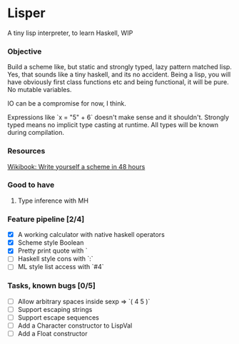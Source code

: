 * Lisper

A tiny lisp interpreter, to learn Haskell, WIP

*** Objective

Build a scheme like, but static and strongly typed, lazy pattern matched lisp.
Yes, that sounds like a tiny haskell, and its no accident. Being a lisp, you
will have obviously first class functions etc and being functional, it will be
pure. No mutable variables.

IO can be a compromise for now, I think.

Expressions like `x = "5" + 6` doesn't make sense and it shouldn't. Strongly
typed means no implicit type casting at runtime. All types will be known during
compilation.

*** Resources
    [[http://en.wikibooks.org/wiki/Write_Yourself_a_Scheme_in_48_Hours][Wikibook: Write yourself a scheme in 48 hours]]

*** Good to have

1. Type inference with MH

*** Feature pipeline [2/4]

- [X] A working calculator with native haskell operators
- [X] Scheme style Boolean
- [X] Pretty print quote with `
- [ ] Haskell style cons with `:`
- [ ] ML style list access with `#4`

*** Tasks, known bugs [0/5]

- [ ] Allow arbitrary spaces inside sexp => `( 4 5 )`
- [ ] Support escaping strings
- [ ] Support escape sequences
- [ ] Add a Character constructor to LispVal
- [ ] Add a Float constructor
